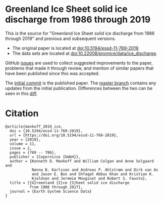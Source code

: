
* Greenland Ice Sheet solid ice discharge from 1986 through 2019

This is the source for "Greenland Ice Sheet solid ice discharge from 1986 through 2019" and previous and subsequent versions. 
+ The original paper is located at [[http://dx.doi.org/10.5194/essd-11-769-2019][doi:10.5194/essd-11-769-2019]].
+ The data sets are located at [[http://dx.doi.org/10.22008/promice/data/ice_discharge][doi:10.22008/promice/data/ice_discharge]].

GitHub [[https://github.com/mankoff/ice_discharge/issues?utf8=%E2%9C%93&q=is%3Aissue][issues]] are used to collect suggested improvements to the paper, problems that made it through review, and mention of similar papers that have been published since this was accepted.

The [[https://github.com/mankoff/ice_discharge/tree/10.5194/essd-11-769-2019][initial commit]] is the published paper. The [[https://github.com/mankoff/ice_discharge/tree/master][master branch]] contains any updates from the initial publication. Differences between the two can be seen in this [[https://github.com/mankoff/ice_discharge/compare/10.5194/essd-11-769-2019...master][diff]].

* Citation

#+BEGIN_EXAMPLE
@article{mankoff_2019_ice,
  doi = {10.5194/essd-11-769-2019},
  url = {https://doi.org/10.5194/essd-11-769-2019},
  year = {2019},
  volume = 11,
  issue = 2,
  pages = {769 -- 786},
  publisher = {Copernicus {GmbH}},
  author = {Kenneth D. Mankoff and William Colgan and Anne Solgaard and 
            Nanna B. Karlsson and Andreas P. Ahlstrøm and Dirk van As 
            and Jason E. Box and Shfaqat Abbas Khan and Kristian K. 
            Kjeldsen and Jeremie Mouginot and Robert S. Fausto},
  title = {{G}reenland {I}ce {S}heet solid ice discharge 
           from 1986 through 2017},
  journal = {Earth System Science Data}
}
#+END_EXAMPLE
